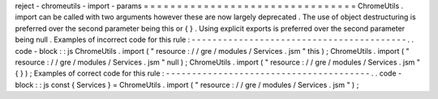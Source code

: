 reject
-
chromeutils
-
import
-
params
=
=
=
=
=
=
=
=
=
=
=
=
=
=
=
=
=
=
=
=
=
=
=
=
=
=
=
=
=
=
=
=
ChromeUtils
.
import
can
be
called
with
two
arguments
however
these
are
now
largely
deprecated
.
The
use
of
object
destructuring
is
preferred
over
the
second
parameter
being
this
or
{
}
.
Using
explicit
exports
is
preferred
over
the
second
parameter
being
null
.
Examples
of
incorrect
code
for
this
rule
:
-
-
-
-
-
-
-
-
-
-
-
-
-
-
-
-
-
-
-
-
-
-
-
-
-
-
-
-
-
-
-
-
-
-
-
-
-
-
-
-
-
.
.
code
-
block
:
:
js
ChromeUtils
.
import
(
"
resource
:
/
/
gre
/
modules
/
Services
.
jsm
"
this
)
;
ChromeUtils
.
import
(
"
resource
:
/
/
gre
/
modules
/
Services
.
jsm
"
null
)
;
ChromeUtils
.
import
(
"
resource
:
/
/
gre
/
modules
/
Services
.
jsm
"
{
}
)
;
Examples
of
correct
code
for
this
rule
:
-
-
-
-
-
-
-
-
-
-
-
-
-
-
-
-
-
-
-
-
-
-
-
-
-
-
-
-
-
-
-
-
-
-
-
-
-
-
-
.
.
code
-
block
:
:
js
const
{
Services
}
=
ChromeUtils
.
import
(
"
resource
:
/
/
gre
/
modules
/
Services
.
jsm
"
)
;
